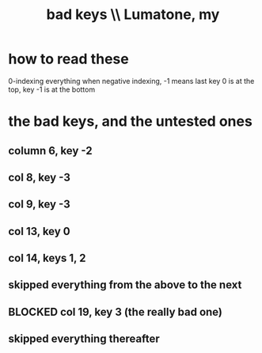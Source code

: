 :PROPERTIES:
:ID:       12131cbb-d86d-4668-a822-6be1ed676de1
:END:
#+title: bad keys \\ Lumatone, my
* how to read these
  0-indexing everything
  when negative indexing, -1 means last
  key 0 is at the top, key -1 is at the bottom
* the bad keys, and the untested ones
** column 6, key -2
** col 8, key -3
** col 9, key -3
** col 13, key 0
** col 14, keys 1, 2
** skipped everything from the above to the next
** BLOCKED col 19, key 3 (the really bad one)
** skipped everything thereafter
